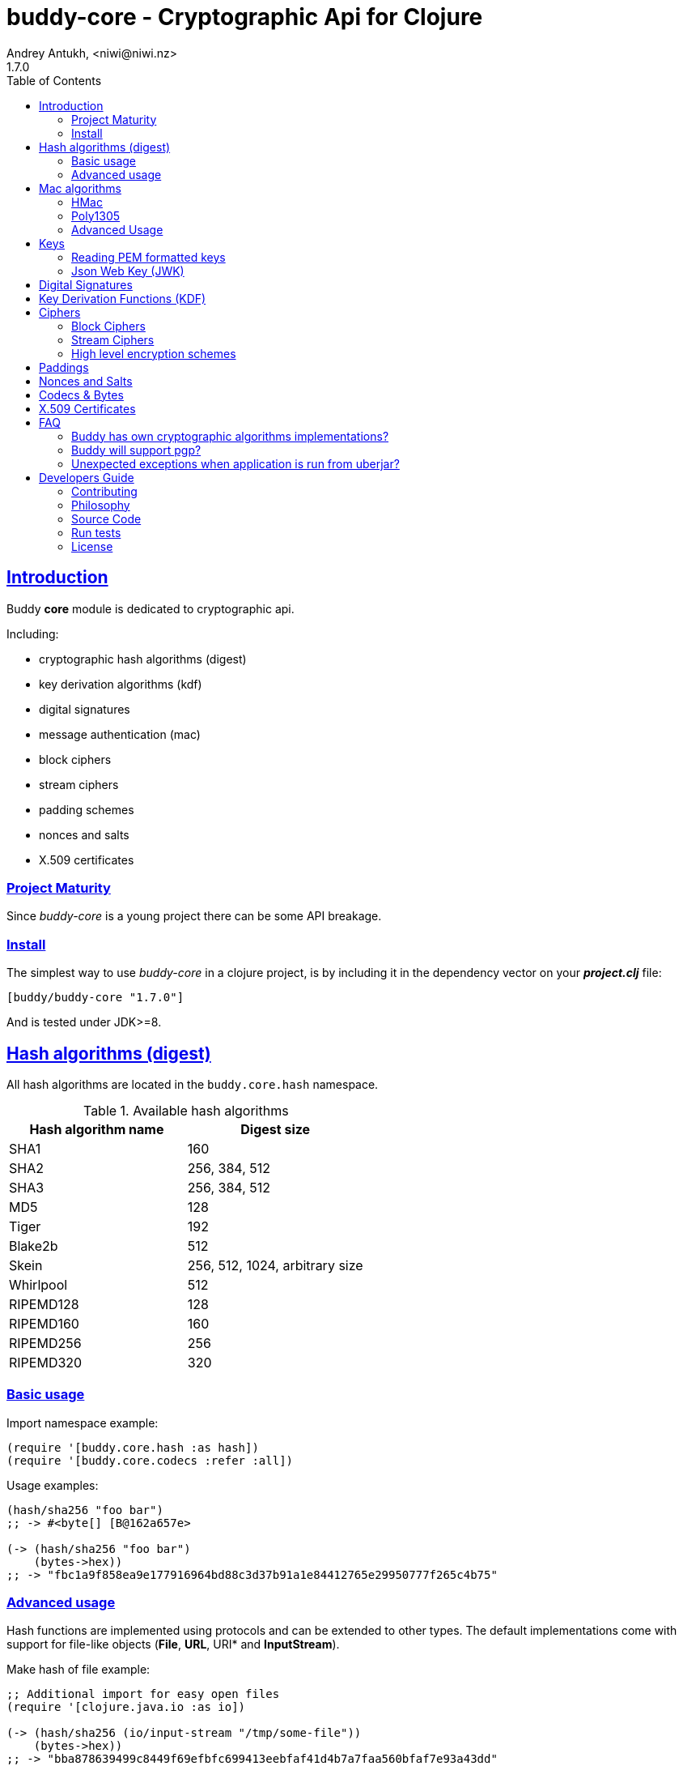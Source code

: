= buddy-core - Cryptographic Api for Clojure
Andrey Antukh, <niwi@niwi.nz>
1.7.0
:toc: left
:!numbered:
:source-highlighter: pygments
:pygments-style: friendly
:sectlinks:
:idseparator: -
:idprefix:
:toclevels: 2


== Introduction

Buddy *core* module is dedicated to cryptographic api.

Including:

- cryptographic hash algorithms (digest)
- key derivation algorithms (kdf)
- digital signatures
- message authentication (mac)
- block ciphers
- stream ciphers
- padding schemes
- nonces and salts
- X.509 certificates


=== Project Maturity

Since _buddy-core_ is a young project there can be some API breakage.


=== Install

The simplest way to use _buddy-core_ in a clojure project, is by including it in the
dependency vector on your *_project.clj_* file:

[source,clojure]
----
[buddy/buddy-core "1.7.0"]
----

And is tested under JDK>=8.


== Hash algorithms (digest)

All hash algorithms are located in the `buddy.core.hash` namespace.

.Available hash algorithms
[options="header"]
|===============================================
| Hash algorithm name  | Digest size
| SHA1                 | 160
| SHA2                 | 256, 384, 512
| SHA3                 | 256, 384, 512
| MD5                  | 128
| Tiger                | 192
| Blake2b              | 512
| Skein                | 256, 512, 1024, arbitrary size
| Whirlpool            | 512
| RIPEMD128            | 128
| RIPEMD160            | 160
| RIPEMD256            | 256
| RIPEMD320            | 320
|===============================================


=== Basic usage

.Import namespace example:
[source, clojure]
----
(require '[buddy.core.hash :as hash])
(require '[buddy.core.codecs :refer :all])
----

.Usage examples:
[source, clojure]
----
(hash/sha256 "foo bar")
;; -> #<byte[] [B@162a657e>

(-> (hash/sha256 "foo bar")
    (bytes->hex))
;; -> "fbc1a9f858ea9e177916964bd88c3d37b91a1e84412765e29950777f265c4b75"
----


=== Advanced usage

Hash functions are implemented using protocols and can be extended
to other types. The default implementations come with support
for file-like objects (*File*, *URL*, URI* and *InputStream*).

.Make hash of file example:
[source, clojure]
----
;; Additional import for easy open files
(require '[clojure.java.io :as io])

(-> (hash/sha256 (io/input-stream "/tmp/some-file"))
    (bytes->hex))
;; -> "bba878639499c8449f69efbfc699413eebfaf41d4b7a7faa560bfaf7e93a43dd"
----

You can extend it for your own types using the
*buddy.core.hash/IDigest* protocol:

[source,clojure]
----
(defprotocol Digest
  (-digest [data engine]))
----

[NOTE]
====
Functions like *sha256* are aliases for the more generic
function *digest*.
====


== Mac algorithms

Buddy comes with three mac implementations: *hmac*, *shmac* and *poly1305*; and
all them are located under `buddy.core.mac` namespace.


=== HMac

Is a specific construction for calculating a message authentication code (MAC)
involving a cryptographic hash function in combination with a secret cryptographic
key.

Any cryptographic hash function, such as MD5 or SHA-1, may be used in the
calculation of an HMAC; the resulting MAC algorithm is termed HMAC-MD5 or
HMAC-SHA1 accordingly. The cryptographic strength of the HMAC depends upon
the cryptographic strength of the underlying hash function, the size of its
hash output, and on the size and quality of the key.

.Example generate a hmac from plain string using sha256 digest
[source, clojure]
----
;; Import required namespaces
(require '[buddy.core.mac :as mac])
(require '[buddy.core.codecs :as codecs])

;; Generate sha256 hmac over string
(-> (mac/hash "foo bar" {:key "mysecretkey" :alg :hmac+sha256})
    (codecs/bytes->hex))
;; => "61849448bdbb67b39d609471eead667e65b0d1b9e01b1c3bf7aa56b83e9c8083"
----

.Example verifying a hmac
[source, clojure]
----
(mac/verify "foo bar" (codecs/hex->bytes "61849448bdbb67b...")
            {:key "mysecretkey" :alg :hmac+sha256})
;; => true
----

The key parameter can be any type that implements the *ByteArray* protocol
defined in the `buddy.core.codecs` namespace. It comes with default implementations
for `byte[]` and `java.lang.String` and `nil`.


=== Poly1305

Poly1305 is a cryptographic message authentication code (MAC) written by Daniel
J. Bernstein. It can be used to verify the data integrity and the authenticity of
a message.

The security of Poly1305 is very close to the block cipher algorithm. As a result,
the only way for an attacker to break Poly1305 is to break the cipher.

Poly1305 offers cipher replaceability. If anything goes wrong with one, it can
be substituted by another with identical security guarantees.

Unlike *hmac*, it requires an initialization vector (IV). An IV is like a salt.
It should be generated using a strong random number generator for security
guarantees. Also, the IV should be of the same length as the chosen cipher block
size.

.Example using poly1305 mac algorithm for generate mac from string
[source, clojure]
----
(require '[buddy.core.codecs :as codecs])
(require '[buddy.core.mac :as mac])
(require '[buddy.core.nonce :as nonce])

(def key (nonce/random-bytes 32))
(def iv (nonce/random-bytes 32))

(-> (mac/hash "some-data" {:key key :iv iv :alg :poly1305+aes})
    (codecs/bytes->hex))
;; => "1976b1c490c306e7304a59dfacee4207"
----

The default specification talks about AES as default block cipher but the algorith
in fact can work other block ciphers without any problem. So you can use `serpent`
and twofish among the default aes:

[source, clojure]
----
(-> (mac/hash "some-data" {:key key :iv iv :alg :poly1305+twofish})
    (codecs/bytes->hex))
;; => "6e7304a59dfacee42071976b1c490c30"
----


=== Advanced Usage

==== Generate mac for file like objects

Like with hash functions, you can use String, byte[], *File*, *URL*, *URI* and
*InputStream* as input value for mac functions:

.Example generating hmac from input stream
[source,clojure]
----
(require '[clojure.java.io :as io])

;; Generate hmac for file
(-> (io/input-stream "/tmp/somefile")
    (mac/hash {:key "mysecretkey" :alg :hmac-sha256})
    (codecs/bytes->hex))
;; => "4cb793e600848da205323800..."
----


==== Low-Level Api

Behind the scenes of the high level api, a low level api is already defined
with protocols and you can use it for your purposes:

[source, clojure]
----
(let [engine (mac/-engine {:alg :hnac+sha256})]
  (mac/-update engine (codecs/str->bytes "hello") 0 5)
  (codecs/bytes->hex (mac/-end engine)))
;; "924c4b82a56c0115eb9..."
----

This also applies to the rest of mac implementations found in *buddy-core* library.

== Keys

=== Reading PEM formatted keys

Before explaining digital signatures, you need to read public/private
keypairs and convert them to usable objects. Buddy has limited support
for reading:

- RSA keypair
- ECDSA keypair


==== RSA Keypair

An RSA keypair is obviously used for RSA encryption/decryption, but it
is also used for making digital signatures with RSA-derived
algorithms.

.Read keys
[source,clojure]
----
(require '[buddy.core.keys :as keys])

;; The last parameter is optional and is only mandatory
;; if a private key is encrypted.
(def privkey (keys/private-key "test/_files/privkey.3des.rsa.pem" "secret")
(def pubkey (keys/public-key "test/_files/pubkey.3des.rsa.pem"))
----

.Generate a RSA Keypair using openssl.
[source,bash]
----
# Generate AES-256 encrypted private key
openssl genrsa -aes256 -out privkey.pem 2048

# Generate public key from previously created private key.
openssl rsa -pubout -in privkey.pem -out pubkey.pem
----


==== ECDSA Keypair

Like RSA keypairs, ECDSA is also used for making digital signatures
and can be read like in the RSA examples.

.Read keys.
[source, clojure]
----
(require '[buddy.core.keys :as keys])

;; The last parameter is optional and is only mandatory
;; if a private key is encrypted.
(def privkey (keys/private-key "test/_files/privkey.ecdsa.pem" "secret")
(def pubkey (keys/public-key "test/_files/pubkey.ecdsa.pem"))
----

.Generate a ECDSA Keypair using openssl.
[source, bash]
----
# Generate a params file
openssl ecparam -name prime256v1 -out ecparams.pem

# Generate a private key from params file
openssl ecparam -in ecparams.pem -genkey -noout -out ecprivkey.pem

# Generate a public key from private key
openssl ec -in ecprivkey.pem -pubout -out ecpubkey.pem
----

[[jwk]]
=== Json Web Key (JWK)

A JSON Web Key (JWK) is a JavaScript Object Notation (JSON) data
structure that represents a cryptographic key of different types.

_buddy-core_ provides functions for reading and saving JCA keys in JWK format

Currently supported JWK key types are

* RSA key pairs (No RSA-CRT support yet)
* OKP key pairs (Ed25519)
* EC key pairs (P-256, P-384, P-521 curves)

Example of JWS signing for Ed25519 keys

[source, clojure]
----
(require '[buddy.core.keys :as keys])

(def edkey {:kty "OKP",
            :crv "Ed25519",
            :d "nWGxne_9WmC6hEr0kuwsxERJxWl7MmkZcDusAxyuf2A",
            :x "11qYAYKxCrfVS_7TyWQHOg7hcvPapiMlrwIaaPcHURo"})

(def privkey (keys/jwk->private-key edkey))
----

You can also convert from PEM to JWK like this

[source, clojure]
----
(require '[buddy.core.keys :as keys])

(def prv (keys/private-key "private.pem"))
(def pub (keys/public-key "public.pem"))

;; JWK requires both public and private keys for export
(def jwk (keys/jwk prv pub))
(def jwk-pub (keys/public-key->jwk pub))
----

[[ed25519-generation]]You can generate and save keys in JWK format like this

[source,clojure]
----
(require '[buddy.core.keys :as keys])
(import 'java.security.KeyPairGenerator)
(import 'java.security.SecureRandom)

(defn generate-keypair-ed25519
  []
  (let [kg (KeyPairGenerator/getInstance "EdDSA" "EdDSA")]
    (.initialize kg
                 256
                 ;; JDK8 only, use getInstance on JDK7 (make sure it's true random source)
                 (SecureRandom/getInstanceStrong))
    (.genKeyPair kg)))

(let [pair (generate-keypair-ed25519)]
  (keys/jwk (.getPrivate pair) (.getPublic pair)))

;; =>
;; {:kty "OKP",
;;  :crv "Ed25519",
;;  :d "5q3yhCdSDMj9Za9jJE0vhfExlTV8JeSe6XnfblAFkPY",
;;  :x "JbbhB16SaghHiGHx3FutVMfVTgu9-SCtZGfZyoDZSbQ"}
----

You can also calculate JWK thumbprint using `jwk-thumbprint` function

[source,clojure]
----
(require '[buddy.core.keys :as keys])
(require '[buddy.core.codecs :as codecs])

(def edkey {:kty "OKP",
            :crv "Ed25519",
            :d "nWGxne_9WmC6hEr0kuwsxERJxWl7MmkZcDusAxyuf2A",
            :x "11qYAYKxCrfVS_7TyWQHOg7hcvPapiMlrwIaaPcHURo"})

(-> (keys/jwk-thumbprint edkey)
    (codecs/bytes->hex))

;; => "90facafea9b1556698540f70c0117a22ea37bd5cf3ed3c47093c1707282b4b89"
----


== Digital Signatures

Digital Signature algorithms has similar purposes that MAC but comes
with some tradeoffs such as them provides additional security feature
(Non-repudiation) with cost in the performance. You can read a great
explanation about the differences with MAC
link:http://crypto.stackexchange.com/a/5647[here].

*buddy-core* comes with support for:
link:https://en.wikipedia.org/wiki/PKCS_1[rsassa-pss],
link:https://en.wikipedia.org/wiki/PKCS_1[rsassa-pkcs] and
link:https://en.wikipedia.org/wiki/Elliptic_Curve_Digital_Signature_Algorithm[ecdsa].

.Example signing string using rsassa-pss+sha256
[source, clojure]
----
(require '[buddy.core.keys :as keys])
(require '[buddy.core.dsa :as dsa])

;; Read private key
(def privkey (keys/private-key "test/_files/privkey.3des.rsa.pem" "secret"))

;; Make signature
(def signature (dsa/sign "foo" {:key privkey :alg :rsassa-pss+sha256}))

;; Now signature contains a byte[] with signature of "foo" string
----

.Example verifying signature
[source, clojure]
----
;; Read public key
(def pubkey (keys/public-key "test/_files/pubkey.3des.rsa.pem"))

;; Make verification
(dsa/verify "foo" signature {:key pubkey :alg :rsassa-pss+sha256})
;; => true
----


Here is a table with complete list of supported algorithms and its variants:

[options="header", cols="1,3"]
|===============================================
| Algorithm name  | `:alg` keyword value
| RSASSA-PSS      | `:rsassa-pss+sha256`, `:rsassa-pss+sha384`, `:rsassa-pss+sha512`
| RSASSA-PKCS 1.5 | `:rsassa-pkcs15+sha256`, `:rsassa-pkcs15+sha384`, `:rsassa-pkcs15+sha512`
| ECDSA           | `:ecdsa+sha256`, `:ecdsa+sha384`, `:ecdsa+sha512`
|===============================================


NOTE: *ECDSA* algorithm requires EC type of asymentric key pair.


== Key Derivation Functions (KDF)

Key derivation functions are often used in conjunction with non-secret parameters
to derive one or more keys from a common secret value.

*buddy* commes with several of them:

.Supported key derivation functions.
[options="header", cols="1,3,2"]
|==============================================================================
| Name | `:alg` value | Description
| HKDF           | `:hkdf+sha256`, `:hkdf+sha384`, `:hkdf+sha512` |  HMAC-based Extract-and-Expand Key Derivation Function
| KDF1           | `:kdf1+sha256`, `:kdf1+sha384`, `:kdf1+sha512` | KDF v1
| KDF2           | `:kdf2+sha256`, `:kdf2+sha384`, `:kdf2+sha512` | KDF v2
| CMKDF          | `:cmkdf+sha256`, `:cmkdf+sha384`, `:cmkdf+sha512` | Counter-Mode key derivation function (as defined in NIST SP800-108)
| FMKDF          | `:fmkdf+sha256`, `:fmkdf+sha384`, `:fmkdf+sha512` | Feedback-Mode key derivation function (as defined in NIST SP800-108)
| DPIMKDF        | `:dpimkdf+sha256`, `:dpimkdf+sha384`, `:dpimkdf+sha512` | Double-Pipeline Iteration Mode key derivation function (as defined in NIST SP800-108)
| PBKDF2         | `:pbkdf2+sha256`, `:pbkdf2+sha384`, `:pbkdf2+sha512` | Password-Based Key Derivation Function 2 (a.k.a. `RSA PKCS #5 v2.0`, also published in RFC 2898)
|==============================================================================


.Example using KDF with HKDF key derivation function
[source, clojure]
----
(require '[buddy.core.codecs :as codecs])
(require '[buddy.core.kdf :as kdf])

;; Using hkdf derivation functions. It requires a
;; key, salt and optionally info field that can
;; contain any random data.

(def hkdf (kdf/engine {:alg :hkdf+sha256
                       :key "mysecret"
                       :salt "mysalt"}))

(-> (kdf/get-bytes hkdf 8)
    (codecs/bytes->hex))
;; => "0faba553152fce4f"


;; Or using different digest algorithm:

(def hkdf (kdf/engine {:alg :hkdf
                       :digest :blake2b-512
                       :key "test"
                       :salt "test"}))

(-> (kdf/get-bytes hkdf 8)
    (codecs/bytes->hex))
;; => "9d22728d54e549a6"
----

.Example using PBKDF2 with sha256
[source, clojure]
----
(def pbkdf2 (kdf/engine {:key "my password"
                         :salt (nonce/random-bytes 8)
                         :alg :pbkdf2
                         :digest :sha256
                         :iterations 1}))

(-> (kdf/get-bytes pbkdf2 8)
    (codecs/bytes->hex))
;; => "26606ebf3a4bb4b3"

----

[WARNING]
====
PBKDF2 works slightly different to the rest of KDF implementations. You should pass
the number of iterations explicltly and `get-bytes` always returns the same value in
contrast to the others where `get-bytes` works as consumer of infinite stream.

[source, clojure]
----
;; Note the same output for multiple requests:

(-> (kdf/get-bytes pbkdf2 8)
    (codecs/bytes->hex))
;; => "26606ebf3a4bb4b3"

(-> (kdf/get-bytes pbkdf2 8)
    (codecs/bytes->hex))
;; => "26606ebf3a4bb4b3"

;; Note that each request returns the next
;; bytes of the stream:

(-> (kdf/get-bytes hkdf 8)
    (codecs/bytes->hex))
;; => "d42edcfc40c860ce"

(-> (kdf/get-bytes hkdf 8)
    (codecs/bytes->hex))
;; => "353ce2240159c094"
----
====


[WARNING]
====
This is a *low-level* kdf primitive and if you want a password hasher, please use
`buddy-hashers` module instead of this.
====


== Ciphers

Ciphers support in buddy is available on `buddy.core.crypto` namespace.


=== Block Ciphers

In cryptography, a block cipher is a deterministic algorithm operating on
fixed-length groups of bits, called blocks, with an unvarying transformation
that is specified by a symmetric key.

.This is a list of currently supported block ciphers in buddy
[options="header"]
|========================================
|Algorithm name     | Keywords
| AES               | `:aes`
| Twofish           | `:twofish`
| Blowfish          | `:blowfish`
|========================================

Additionally, for good security, is mandatory to combine a block cipher with
some cipher mode of operation.

.This is a list of currently supported of cipher mode of operation
[options="header"]
|========================================
|Algorithm name     | Keywords
| SIC (CTR)         | `:ctr`, `:sic`
| CBC               | `:cbc`
| OFB               | `:ofb`
| GCM               | `:gcm`
|========================================

NOTE: currently buddy comes with limited number of ciphers and modes, but in
near future more many more options should be added.

.Example encrypt
[source, clojure]
----
(require '[buddy.core.crypto :as crypto])
(require '[buddy.core.nonce :as nonce])
(require '[buddy.core.codecs :as codecs])

(let [eng   (crypto/block-cipher :twofish :cbc)
      iv16  (nonce/random-nonce 16)
      key32 (nonce/random-nonce 32)
      data  (codecs/hex->bytes "000000000000000000000000000000AA")]
  (crypto/init! eng {:key key32 :iv iv16 :op :encrypt})
  (crypto/process-block! eng data))

;; => #<byte[] [B@efadff9>
----

AEAD mode of operations also exposes additional function for caluclate the total
size of the output including the authentication tag: `output-size`.


=== Stream Ciphers

Stream ciphers differ from block ciphers, in that they works with arbitrary
length input and do not require any additional mode of operation.

.This is a list of currently supported of stream ciphers in buddy
[options="header"]
|========================================
|Algorithm name     | Keywords
| ChaCha            | `:chacha`
|========================================


.Example encrypt
[source, clojure]
----
(require '[buddy.core.crypto :as crypto])
(require '[buddy.core.codecs :as codecs])
(require '[buddy.core.nonce :as nonce])

(let [eng   (crypto/stream-cipher :chacha)
      iv8   (nonce/random-nonce 8)
      key32 (nonce/random-nonce 32)
      data  (codecs/hex->bytes "0011")]
  (crypto/init! eng {:key key32 :iv iv8 :op :encrypt})
  (crypto/process-bytes! eng data))

;; => #<byte[] [B@efadff9>
----

NOTE: the iv and key size depends estrictly on cipher engine, in this case, chacha
engine requires 8 bytes iv.

NOTE: for decrypt, only change `:op` value to `:decrypt`

You can call `crypto/initialize!` any times as you want, it simply reinitializes
the engine.


=== High level encryption schemes

Since version 0.6.0, _buddy-core_ comes with high level crypto interface that allows user
encrypt arbitrary length data using one of the well established encryption schemes.

The api consists in two simple functions. Let see an example of how to encrypt arbitrary
length text and decrypt it:

[source, clojure]
----
(require '[buddy.core.crypto :as crypto])
(require '[buddy.core.codecs :as codecs])
(require '[buddy.core.nonce :as nonce])
(require '[buddy.core.hash :as hash])

(def original-text
  (codecs/to-bytes "Hello World."))

(def iv (nonce/random-bytes 16))   ;; 16 bytes random iv
(def key (hash/sha256 "mysecret")) ;; 32 bytes key

;; Encrypt the original-text content using previously
;; declared iv and key.
(def encrypted (crypto/encrypt original-text key iv
                               {:algorithm :aes128-cbc-hmac-sha256}))

;; And now, decrypt it using the same parameters:
(-> (crypto/decrypt encrypted key iv {:algorithm :aes128-cbc-hmac-sha256})
    (codecs/bytes->str))
;; => "Hello World."
----

This is a complete list of supported encryption schemes:

* `:aes128-cbc-hmac-sha256` (default)
* `:aes192-cbc-hmac-sha384`
* `:aes256-cbc-hmac-sha512`
* `:aes128-gcm`
* `:aes192-gcm`
* `:aes256-gcm`


== Paddings

Padding schemes are often used for fill the empty bytes of byte array of data to an concrete
blocksize.

.This is a list of currently supported padding schemes
[options="header"]
|========================================
|Algorithm name     | Keywords
| Zero Byte         | `:zerobyte`
| PKCS7             | `:pkcs7`
| TBC               | `:tbc`
|========================================

Let see an example on how to use it:

[source, clojure]
----
(require '[buddy.core.padding :as padding])
(require '[buddy.core.bytes :as bytes])

(def data (byte-array 10))

;; Fill the array with byte value 10
(bytes/fill! data 10)

;; Add padding to the byte array with offset value: 7
;; This is a side effect and it will mutate the data
;; byte array.

(vec (padding/pad! data 7 :pkcs7))
;; =>[10 10 10 10 10 10 10 3 3 3]

;; Also it has the side effect free version of it, that
;; returns a new byte array.

(vec (padding/pad data 7 :pkcs7))
;; =>[10 10 10 10 10 10 10 3 3 3]


;; Show the size of applied padding
(padding/count data :pkcs7)
;; => 3

;; Remove the padding
(vec (padding/unpad data 7 :pkcs7))
;; =>[10 10 10 10 10 10 10 0 0 0]
----

The default padding scheme is `:pkcs7` and that parameter can be ommited.


== Nonces and Salts

This library comes with helpers for generate random salts and cryptographically secure
nonces:

.Generate a cryptographically secure nonce
[source, clojure]
----
(require '[buddy.core.nonce :as nonce])

(vec (nonce/random-nonce 16))
;; => [0 0 1 75 -114 49 -91 107 67 -124 -49 -2 -96 100 42 18]

(vec (nonce/random-nonce 16))
;; => [0 0 1 75 -114 49 -88 -102 92 88 111 69 46 93 1 -86]
----

The *random-nonce* function returns a byte array with minimum length of 8 bytes, because
is the size of the current time in miliseconds.

.Generate a cryptographically secure salt
[source, clojure]
----
(require '[buddy.core.nonce :as nonce])

(vec (nonce/random-bytes 16))
;; =>[-50 20 -120 -38 -32 -121 -15 109 86 -99 85 -73 28 -92 -67 -64]

(vec (nonce/random-bytes 16))
;; => [84 -88 51 120 122 -30 78 -31 -96 -22 119 122 29 -54 -64 -73]
----

Like *random-nonce* function, *random-bytes* returns a byte array but it not have
the limitation of minimum 8 bytes of size.


== Codecs & Bytes

This library comes with helpers for working with codecs (hex, base64, ...) and byte arrays.

This is a brief list of available functions:


.Available hash algorithms
[options="header", cols="1,2"]
|=========================================================================
| Namespace/Function                    | Description
| `buddy.core.codecs/str->bytes`        | Converts a string into byte array
| `buddy.core.codecs/bytes->str`        | Converts byte array to string using UTF8 encoding
| `buddy.core.codecs/bytes->hex`        | Converts byte array to hexadecimal string
| `buddy.core.codecs/hex->bytes`        | Converts hexadecimal strings into byte array
| `buddy.core.codecs/long->bytes`       | Get byte array representation of long
| `buddy.core.codecs/bytes->long`       | Get long from byte array
| `buddy.core.bytes/bytes?`             | Predicate for test byte arrays
| `buddy.core.bytes/fill!`               | Fill byte array with data
| `buddy.core.bytes/slice`              | Create a new byte array as slice of other
| `buddy.core.bytes/copy`               | Copy the byte array.
| `buddy.core.bytes/equals?`            | Constant time equals predicate for byte arrays
| `buddy.core.bytes/concat`             | Concat two or more byte arrays
|=========================================================================

== X.509 Certificates

Support for basic certificate handling is available in the buddy.core.certificates namespace.

You can load certificates, check date validity, and check to see if a certificate is signed
by a known public key.

[source, clojure]
----
(require '[buddy.core.certificates :as certs])

(def cert (certs/certificate "path/to/certificate.crt"))
;; => #object[org.bouncycastle.cert.X509CertificateHolder 0x2919034b "org.bouncycastle.cert.X509CertificateHolder@1612eab1"]
(certs/valid-on-date? cert)
;; => true if today is between not-before and not-after

(certs/verify-signature cert (certs/certificate "path/to/ca.crt"))
;; => true if cert is signed by public key in ca.crt

----


== FAQ

=== Buddy has own cryptographic algorithms implementations?

Mainly no, I'm not cryptography expert and for this I rely on the to
battle tested Bouncy Castle java library that's dedicated to this
purpose.


=== Buddy will support pgp?

Surely not! Because there already exists one good
link:https://github.com/greglook/clj-pgp[library for that].


=== Unexpected exceptions when application is run from uberjar?

This is known problem of BouncyCastle. This is because, some parts of buddy uses the BC provider
that BouncyCastle exposes. And any security providers for the JDK should be signed. And if you
repackage all dependencies of your application in one unique jar, it will not match the signature
of BC provider, and then, jdk will silently rejects adding it.

Take care that only very small part of buddy-core is subject to this
issue. Only the `buddy.core.dsa` and `buddy.core.keys` (partially) are
using the security provider. So if you are using it, you will need to
provide the bouncy castle dependency separatelly to your uberjar
bundle.

A common approach for this case, is just put `:uberjar-exclusions
[#"org/bouncycastle"]` on your `:uberjar` profile and then, download
the bouncycastle jars and expose them in the classpath. If you are
running your application directly from lein, you are not affected by
this issue.


== Developers Guide

=== Contributing

Unlike Clojure and other Clojure contributed libraries _buddy-core_ does not have many
restrictions for contributions. Just open an issue or pull request.


=== Philosophy

Five most important rules:

- Beautiful is better than ugly.
- Explicit is better than implicit.
- Simple is better than complex.
- Complex is better than complicated.
- Readability counts.

All contributions to _buddy-core_ should keep these important rules in mind.


=== Source Code

_buddy-core_ is open source and can be found on link:https://github.com/funcool/buddy-core[github].

You can clone the public repository with this command:

[source,bash]
----
git clone https://github.com/funcool/buddy-core
----


=== Run tests

For running tests just execute this:

[source,bash]
----
lein test-all
----


=== License

_buddy-core_ is licensed under Apache 2.0 License. You can see the complete text
of the license on the root of the repository on `LICENSE` file.
